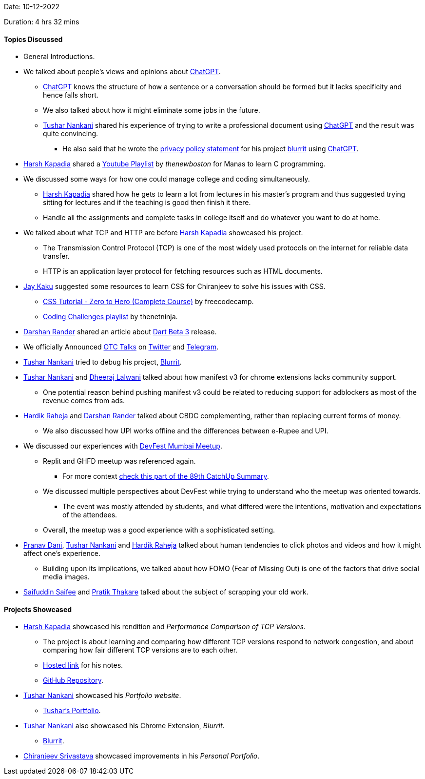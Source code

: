 Date: 10-12-2022

Duration: 4 hrs 32 mins

==== Topics Discussed

* General Introductions.
* We talked about people's views and opinions about link:https://chat.openai.com[ChatGPT^].
    ** link:https://chat.openai.com[ChatGPT^] knows the structure of how a sentence or a conversation should be formed but it lacks specificity and hence falls short.
    ** We also talked about how it might eliminate some jobs in the future.
    ** link:https://twitter.com/tusharnankanii[Tushar Nankani^] shared his experience of trying to write a professional document using link:https://chat.openai.com[ChatGPT^] and the result was quite convincing.
        *** He also said that he wrote the link:https://tusharnankani.github.io/blurrit/privacy[privacy policy statement] for his project link:https://chrome.google.com/webstore/detail/blurrit/idknnkkejgomjlgbdpoblkfhhicekdjl[blurrit^] using link:https://chat.openai.com[ChatGPT^].
* link:https://twitter.com/harshgkapadia[Harsh Kapadia^] shared a link:https://youtube.com/playlist?list=PL6gx4Cwl9DGAKIXv8Yr6nhGJ9Vlcjyymq[Youtube Playlist^] by _thenewboston_ for Manas to learn C programming.
* We discussed some ways for how one could manage college and coding simultaneously.
    ** link:https://twitter.com/harshgkapadia[Harsh Kapadia^] shared how he gets to learn a lot from lectures in his master's program and thus suggested trying sitting for lectures and if the teaching is good then finish it there.
    ** Handle all the assignments and complete tasks in college itself and do whatever you want to do at home.
* We talked about what TCP and HTTP are before link:https://twitter.com/harshgkapadia[Harsh Kapadia^] showcased his project.
    ** The Transmission Control Protocol (TCP) is one of the most widely used protocols on the internet for reliable data transfer.
    ** HTTP is an application layer protocol for fetching resources such as HTML documents.
* link:https://twitter.com/kaku_jay[Jay Kaku^] suggested some resources to learn CSS for Chiranjeev to solve his issues with CSS.
    ** link:https://www.youtube.com/watch?v=1Rs2ND1ryYc[CSS Tutorial - Zero to Hero (Complete Course)^] by freecodecamp.
    ** link:https://youtube.com/playlist?list=PL4cUxeGkcC9hhNl8shRf6TIL-dNkpSRV0[Coding Challenges playlist^] by thenetninja.
* link:https://twitter.com/SirusTweets[Darshan Rander^]
 shared an article about link:https://medium.com/dartlang/the-road-to-dart-3-afdd580fbefa[Dart Beta 3] release.
* We officially Announced link:https://talks.ourtech.community[OTC Talks^] on link:https://twitter.com/OurTechComm/status/1601847953701863424[Twitter^] and link:https://t.me/OurTechComm[Telegram^].
* link:https://twitter.com/tusharnankanii[Tushar Nankani^] tried to debug his project, link:https://chrome.google.com/webstore/detail/blurrit/idknnkkejgomjlgbdpoblkfhhicekdjl[Blurrit^].
* link:https://twitter.com/tusharnankanii[Tushar Nankani^] and link:https://twitter.com/DhiruCodes[Dheeraj Lalwani^] talked about how manifest v3 for chrome extensions lacks community support.
    ** One potential reason behind pushing manifest v3 could be related to reducing support for adblockers as most of the revenue comes from ads.
* link:https://twitter.com/hardikraheja[Hardik Raheja^] and link:https://twitter.com/SirusTweets[Darshan Rander^] talked about CBDC complementing, rather than replacing current forms of money.
    ** We also discussed how UPI works offline and the differences between e-Rupee and UPI.
* We discussed our experiences with link:https://gdg.community.dev/events/details/google-gdg-cloud-mumbai-presents-devfest-mumbai-2022[DevFest Mumbai Meetup^].
    ** Replit and GHFD meetup was referenced again.
        *** For more context link:https://catchup.ourtech.community/summary#:~:text=Harsh%20Kapadia%20shared%20his,proficient%20in%20their%20domains.[check this part of the 89th CatchUp Summary^]. 
    ** We discussed multiple perspectives about DevFest while trying to understand who the meetup was oriented towards.
        *** The event was mostly attended by students, and what differed were the intentions, motivation and expectations of the attendees.
    ** Overall, the meetup was a good experience with a sophisticated setting.
* link:https://twitter.com/PranavDani3[Pranav Dani^], link:https://twitter.com/tusharnankanii[Tushar Nankani^] and link:https://twitter.com/hardikraheja[Hardik Raheja^] talked about human tendencies to click photos and videos and how it might affect one's experience.
    ** Building upon its implications, we talked about how FOMO (Fear of Missing Out) is one of the factors that drive social media images.
* link:https://twitter.com/SaifSaifee_dev[Saifuddin Saifee^] and link:https://twitter.com/t3_pat[Pratik Thakare^] talked about the subject of scrapping your old work.

==== Projects Showcased

* link:https://twitter.com/harshgkapadia[Harsh Kapadia^] showcased his rendition and _Performance Comparison of TCP Versions_.
    ** The project is about learning and comparing how different TCP versions respond to network congestion, and about comparing how fair different TCP versions are to each other.
    ** link:https://harshkapadia2.github.io/tcp-version-performance-comparison[Hosted link^] for his notes.
    ** link:https://github.com/HarshKapadia2/tcp-version-performance-comparison[GitHub Repository^].
* link:https://twitter.com/tusharnankanii[Tushar Nankani^] showcased his _Portfolio website_.
    ** link:https://tusharnankani.github.io[Tushar's Portfolio^].
* link:https://twitter.com/tusharnankanii[Tushar Nankani^] also showcased his Chrome Extension, _Blurrit_.
    ** link:https://chrome.google.com/webstore/detail/blurrit/idknnkkejgomjlgbdpoblkfhhicekdjl[Blurrit^].
* link:https://twitter.com/chiranjeevVsri[Chiranjeev Srivastava^] showcased improvements in his _Personal Portfolio_.
